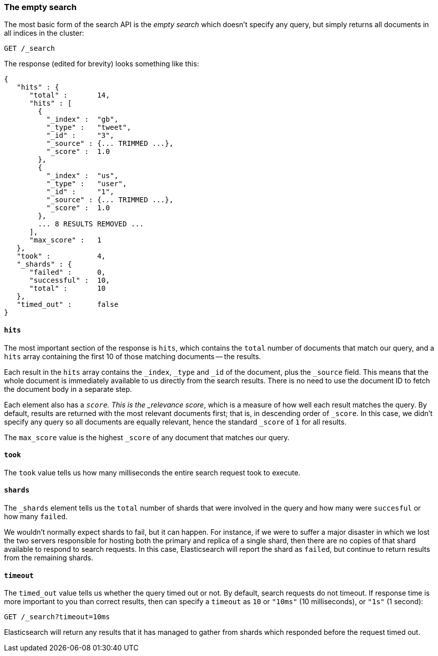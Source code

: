 [[empty-search]]
=== The empty search

The most basic form of the search API is the _empty search_ which doesn't
specify any query, but simply returns all documents in all indices in the
cluster:

[source,js]
--------------------------------------------------
GET /_search
--------------------------------------------------


The response (edited for brevity) looks something like this:

[source,js]
--------------------------------------------------
{
   "hits" : {
      "total" :       14,
      "hits" : [
        {
          "_index" :  "gb",
          "_type" :   "tweet",
          "_id" :     "3",
          "_source" : {... TRIMMED ...},
          "_score" :  1.0
        },
        {
          "_index" :  "us",
          "_type" :   "user",
          "_id" :     "1",
          "_source" : {... TRIMMED ...},
          "_score" :  1.0
        },
        ... 8 RESULTS REMOVED ...
      ],
      "max_score" :   1
   },
   "took" :           4,
   "_shards" : {
      "failed" :      0,
      "successful" :  10,
      "total" :       10
   },
   "timed_out" :      false
}
--------------------------------------------------


==== `hits`

The most important section of the response is `hits`, which contains the
`total` number of documents that match our query, and a `hits` array
containing the first 10 of those matching documents -- the results.

Each result in the `hits` array contains the `_index`, `_type` and `_id`
of the document, plus the `_source` field.  This means
that the whole document is immediately available to us directly from
the search results. There is no need to use the document ID to fetch the
document body in a separate step.

Each element also has a `_score`.  This is the _relevance score_, which
is a measure of how well each result matches the query.  By
default, results are returned with the most relevant documents first;
that is, in descending order of `_score`.
In this case, we didn't specify any query so all documents are equally
relevant, hence the standard `_score` of `1` for all results.

The `max_score` value is the highest `_score` of any document that matches our
query.

==== `took`

The `took` value tells us how many milliseconds the entire search request took
to execute.

==== `shards`

The `_shards` element tells us the `total` number of shards that were involved in
the query and how many were `succesful` or how many `failed`.

We wouldn't normally expect shards to fail, but it can happen.
For instance, if we were to suffer a major disaster in which we lost
the two servers responsible for hosting both the primary and replica of a
single shard, then there are no copies of that shard available to respond to
search requests. In this case, Elasticsearch will report the shard as `failed`,
but continue to return results from the remaining shards.

==== `timeout`

The `timed_out` value tells us whether the query timed out or not.  By
default, search requests do not timeout.  If response time is more
important to you than correct results, then can specify a `timeout` as
`10` or `"10ms"` (10 milliseconds), or `"1s"` (1 second):

[source,js]
--------------------------------------------------
GET /_search?timeout=10ms
--------------------------------------------------


Elasticsearch will return any results that it has managed to gather
from shards which responded before the request timed out.

